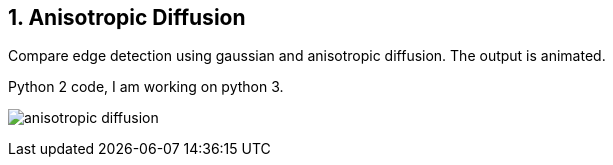 :Author:    Arafat Hasan
:Email:     <opendoor.arafat[at]gmail[dot]com>
:Date:      August 29, 2020
:Revision:  v1.0
:sectnums:
:toc: macro
:toc-title: Table of Content 
:toclevels: 3
:doctype: book


Anisotropic Diffusion
---------------------

Compare edge detection using gaussian and anisotropic diffusion. The output is animated.

Python 2 code, I am working on python 3.


image:/imageOut/anisotropic-diffusion.gif[]
